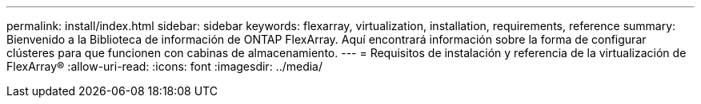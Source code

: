 ---
permalink: install/index.html 
sidebar: sidebar 
keywords: flexarray, virtualization, installation, requirements, reference 
summary: Bienvenido a la Biblioteca de información de ONTAP FlexArray. Aquí encontrará información sobre la forma de configurar clústeres para que funcionen con cabinas de almacenamiento. 
---
= Requisitos de instalación y referencia de la virtualización de FlexArray®
:allow-uri-read: 
:icons: font
:imagesdir: ../media/


